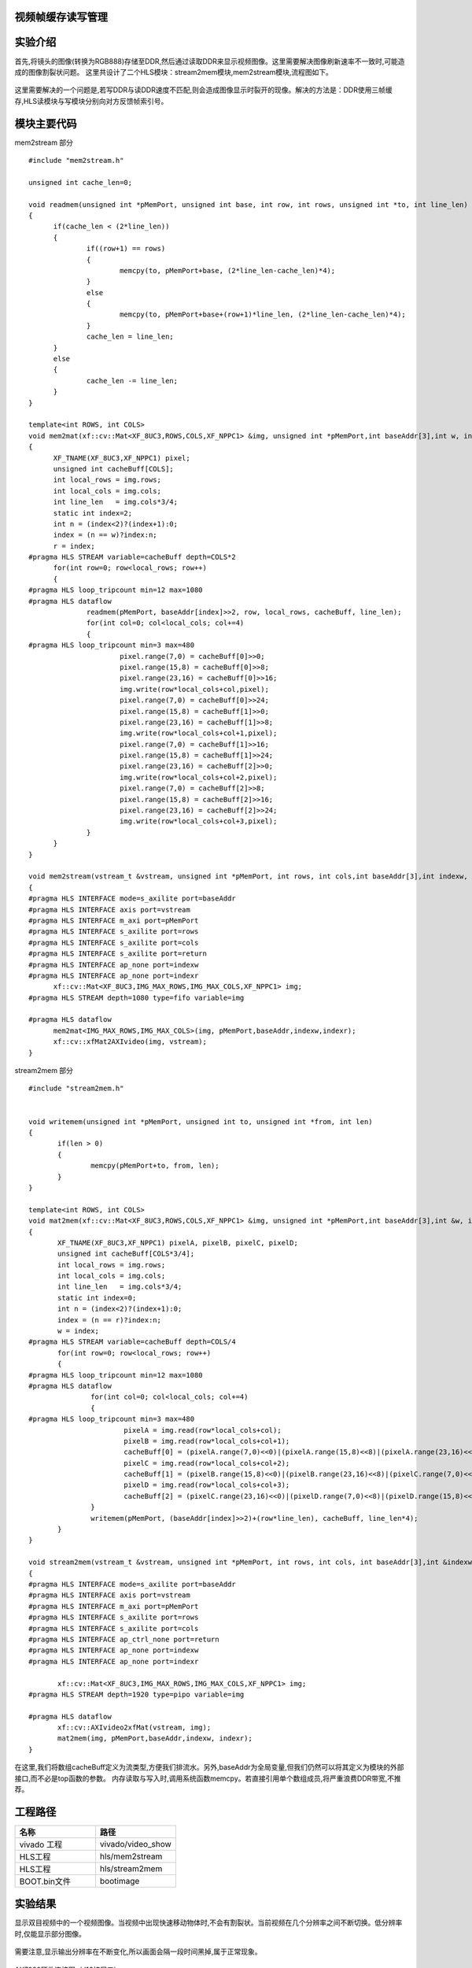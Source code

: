     
视频帧缓存读写管理
========================================

实验介绍
========================================

首先,将镜头的图像(转换为RGB888)存储至DDR,然后通过读取DDR来显示视频图像。这里需要解决图像刷新速率不一致时,可能造成的图像割裂状问题。
这里共设计了二个HLS模块：stream2mem模块,mem2stream模块,流程图如下。

    .. image:: images/images4/image54.png
      :align: center

这里需要解决的一个问题是,若写DDR与读DDR速度不匹配,则会造成图像显示时裂开的现像。解决的方法是：DDR使用三帧缓存,HLS读模块与写模块分别向对方反馈帧索引号。

模块主要代码
========================================
mem2stream 部分

::

  #include "mem2stream.h"

  unsigned int cache_len=0;
  
  void readmem(unsigned int *pMemPort, unsigned int base, int row, int rows, unsigned int *to, int line_len)
  {
  	if(cache_len < (2*line_len))
  	{
  		if((row+1) == rows)
  		{
  			memcpy(to, pMemPort+base, (2*line_len-cache_len)*4);
  		}
  		else
  		{
  			memcpy(to, pMemPort+base+(row+1)*line_len, (2*line_len-cache_len)*4);
  		}
  		cache_len = line_len;
  	}
  	else
  	{
  		cache_len -= line_len;
  	}
  }
  
  template<int ROWS, int COLS>
  void mem2mat(xf::cv::Mat<XF_8UC3,ROWS,COLS,XF_NPPC1> &img, unsigned int *pMemPort,int baseAddr[3],int w, int &r)
  {
  	XF_TNAME(XF_8UC3,XF_NPPC1) pixel;
  	unsigned int cacheBuff[COLS];
  	int local_rows = img.rows;
  	int local_cols = img.cols;
  	int line_len   = img.cols*3/4;
  	static int index=2;
  	int n = (index<2)?(index+1):0;
  	index = (n == w)?index:n;
  	r = index;
  #pragma HLS STREAM variable=cacheBuff depth=COLS*2
  	for(int row=0; row<local_rows; row++)
  	{
  #pragma HLS loop_tripcount min=12 max=1080
  #pragma HLS dataflow
  		readmem(pMemPort, baseAddr[index]>>2, row, local_rows, cacheBuff, line_len);
  		for(int col=0; col<local_cols; col+=4)
  		{
  #pragma HLS loop_tripcount min=3 max=480
  			pixel.range(7,0) = cacheBuff[0]>>0;
  			pixel.range(15,8) = cacheBuff[0]>>8;
  			pixel.range(23,16) = cacheBuff[0]>>16;
  			img.write(row*local_cols+col,pixel);
  			pixel.range(7,0) = cacheBuff[0]>>24;
  			pixel.range(15,8) = cacheBuff[1]>>0;
  			pixel.range(23,16) = cacheBuff[1]>>8;
  			img.write(row*local_cols+col+1,pixel);
  			pixel.range(7,0) = cacheBuff[1]>>16;
  			pixel.range(15,8) = cacheBuff[1]>>24;
  			pixel.range(23,16) = cacheBuff[2]>>0;
  			img.write(row*local_cols+col+2,pixel);
  			pixel.range(7,0) = cacheBuff[2]>>8;
  			pixel.range(15,8) = cacheBuff[2]>>16;
  			pixel.range(23,16) = cacheBuff[2]>>24;
  			img.write(row*local_cols+col+3,pixel);
  		}
  	}
  }
  
  void mem2stream(vstream_t &vstream, unsigned int *pMemPort, int rows, int cols,int baseAddr[3],int indexw, int &indexr)
  {
  #pragma HLS INTERFACE mode=s_axilite port=baseAddr
  #pragma HLS INTERFACE axis port=vstream
  #pragma HLS INTERFACE m_axi port=pMemPort
  #pragma HLS INTERFACE s_axilite port=rows
  #pragma HLS INTERFACE s_axilite port=cols
  #pragma HLS INTERFACE s_axilite port=return
  #pragma HLS INTERFACE ap_none port=indexw
  #pragma HLS INTERFACE ap_none port=indexr
  	xf::cv::Mat<XF_8UC3,IMG_MAX_ROWS,IMG_MAX_COLS,XF_NPPC1> img;
  #pragma HLS STREAM depth=1080 type=fifo variable=img
  
  #pragma HLS dataflow
  	mem2mat<IMG_MAX_ROWS,IMG_MAX_COLS>(img, pMemPort,baseAddr,indexw,indexr);
  	xf::cv::xfMat2AXIvideo(img, vstream);
  }

stream2mem 部分

::

 #include "stream2mem.h"


 void writemem(unsigned int *pMemPort, unsigned int to, unsigned int *from, int len)
 {
 	if(len > 0)
 	{
 		memcpy(pMemPort+to, from, len);
 	}
 }
 
 template<int ROWS, int COLS>
 void mat2mem(xf::cv::Mat<XF_8UC3,ROWS,COLS,XF_NPPC1> &img, unsigned int *pMemPort,int baseAddr[3],int &w, int r)
 {
 	XF_TNAME(XF_8UC3,XF_NPPC1) pixelA, pixelB, pixelC, pixelD;
 	unsigned int cacheBuff[COLS*3/4];
 	int local_rows = img.rows;
 	int local_cols = img.cols;
 	int line_len   = img.cols*3/4;
 	static int index=0;
 	int n = (index<2)?(index+1):0;
 	index = (n == r)?index:n;
 	w = index;
 #pragma HLS STREAM variable=cacheBuff depth=COLS/4
 	for(int row=0; row<local_rows; row++)
 	{
 #pragma HLS loop_tripcount min=12 max=1080
 #pragma HLS dataflow
 		for(int col=0; col<local_cols; col+=4)
 		{
 #pragma HLS loop_tripcount min=3 max=480
 			pixelA = img.read(row*local_cols+col);
 			pixelB = img.read(row*local_cols+col+1);
 			cacheBuff[0] = (pixelA.range(7,0)<<0)|(pixelA.range(15,8)<<8)|(pixelA.range(23,16)<<16)|(pixelB.range(7,0)<<24);
 			pixelC = img.read(row*local_cols+col+2);
 			cacheBuff[1] = (pixelB.range(15,8)<<0)|(pixelB.range(23,16)<<8)|(pixelC.range(7,0)<<16)|(pixelC.range(15,8)<<24);
 			pixelD = img.read(row*local_cols+col+3);
 			cacheBuff[2] = (pixelC.range(23,16)<<0)|(pixelD.range(7,0)<<8)|(pixelD.range(15,8)<<16)|(pixelD.range(23,16)<<24);
 		}
 		writemem(pMemPort, (baseAddr[index]>>2)+(row*line_len), cacheBuff, line_len*4);
 	}
 }
 
 void stream2mem(vstream_t &vstream, unsigned int *pMemPort, int rows, int cols, int baseAddr[3],int &indexw, int indexr)
 {
 #pragma HLS INTERFACE mode=s_axilite port=baseAddr
 #pragma HLS INTERFACE axis port=vstream
 #pragma HLS INTERFACE m_axi port=pMemPort
 #pragma HLS INTERFACE s_axilite port=rows
 #pragma HLS INTERFACE s_axilite port=cols
 #pragma HLS INTERFACE ap_ctrl_none port=return
 #pragma HLS INTERFACE ap_none port=indexw
 #pragma HLS INTERFACE ap_none port=indexr
 
 	xf::cv::Mat<XF_8UC3,IMG_MAX_ROWS,IMG_MAX_COLS,XF_NPPC1> img;
 #pragma HLS STREAM depth=1920 type=pipo variable=img
 
 #pragma HLS dataflow
 	xf::cv::AXIvideo2xfMat(vstream, img);
 	mat2mem(img, pMemPort,baseAddr,indexw, indexr);
 }

在这里,我们将数组cacheBuff定义为流类型,方便我们排流水。另外,baseAddr为全局变量,但我们仍然可以将其定义为模块的外部接口,而不必是top函数的参数。
内存读取与写入时,调用系统函数memcpy。若直接引用单个数组成员,将严重浪费DDR带宽,不推荐。

工程路径
==========================================

.. csv-table:: 
  :header: "名称", "路径"
  :widths: 20, 20

  "vivado 工程","vivado/video_show"
  "HLS工程","hls/mem2stream"
  "HLS工程","hls/stream2mem"
  "BOOT.bin文件","bootimage"

实验结果
==========================================

显示双目视频中的一个视频图像。当视频中出现快速移动物体时,不会有割裂状。当前视频在几个分辨率之间不断切换。低分辨率时,仅能显示部分图像。

    .. image:: images/images4/image55.png
      :align: center

需要注意,显示输出分辨率在不断变化,所以画面会隔一段时间黑掉,属于正常现象。

    .. image:: images/images4/image57.png
      :align: center

AX7020硬件连接图（J16扩展口）

 

*ZYNQ 7000 开发平台 FPGA教程*    - `Alinx官方网站 <http://www.alinx.com>`_

